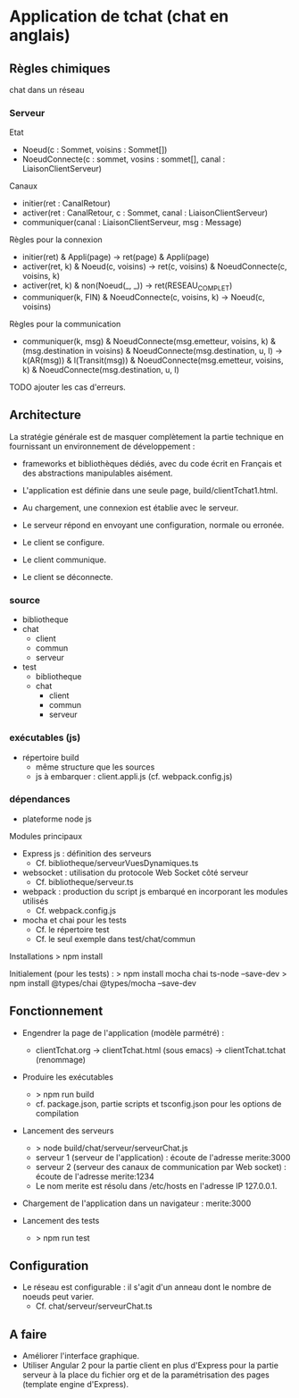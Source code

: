 * Application de tchat (chat en anglais)

** Règles chimiques

chat dans un réseau

*** Serveur

Etat
- Noeud(c : Sommet, voisins : Sommet[])
- NoeudConnecte(c : sommet, vosins : sommet[], canal : LiaisonClientServeur)

Canaux
- initier(ret : CanalRetour)
- activer(ret : CanalRetour, c : Sommet, canal : LiaisonClientServeur)
- communiquer(canal : LiaisonClientServeur, msg : Message)

Règles pour la connexion
- initier(ret) & Appli(page) -> ret(page) & Appli(page)
- activer(ret, k) & Noeud(c, voisins) -> ret(c, voisins) & NoeudConnecte(c, voisins, k)
- activer(ret, k) & non(Noeud(_, _)) -> ret(RESEAU_COMPLET)
- communiquer(k, FIN) & NoeudConnecte(c, voisins, k) -> Noeud(c, voisins)

Règles pour la communication
- communiquer(k, msg) & NoeudConnecte(msg.emetteur, voisins, k) 
  & (msg.destination in voisins) & NoeudConnecte(msg.destination, u, l)
  -> k(AR(msg)) & l(Transit(msg))
  & NoeudConnecte(msg.emetteur, voisins, k) & NoeudConnecte(msg.destination, u, l)

TODO ajouter les cas d'erreurs.


** Architecture

La stratégie générale est de masquer complètement la partie technique 
en fournissant un environnement de développement : 
- frameworks et bibliothèques dédiés, avec du code écrit en Français 
  et des abstractions manipulables aisément.

- L'application est définie dans une seule page, build/clientTchat1.html.
- Au chargement, une connexion est établie avec le serveur.
- Le serveur répond en envoyant une configuration, normale ou erronée.
- Le client se configure.
- Le client communique.
- Le client se déconnecte. 

*** source

- bibliotheque
- chat 
  - client
  - commun
  - serveur
- test
  - bibliotheque
  - chat 
    - client
    - commun
    - serveur
    
*** exécutables (js)

- répertoire build
  - même structure que les sources
  - js à embarquer : client.appli.js (cf. webpack.config.js)

*** dépendances

- plateforme node js

Modules principaux
- Express js : définition des serveurs
  - Cf. bibliotheque/serveurVuesDynamiques.ts
- websocket : utilisation du protocole Web Socket côté serveur
  - Cf. bibliotheque/serveur.ts  
- webpack : production du script js embarqué en incorporant les modules utilisés
  - Cf. webpack.config.js
- mocha et chai pour les tests
  - Cf. le répertoire test
  - Cf. le seul exemple dans test/chat/commun
Installations
> npm install

Initialement (pour les tests) :
> npm install mocha chai ts-node --save-dev
> npm install @types/chai @types/mocha --save-dev


** Fonctionnement

- Engendrer la page de l'application (modèle parmétré) :
  - clientTchat.org -> clientTchat.html (sous emacs) -> clientTchat.tchat (renommage)

- Produire les exécutables
  - > npm run build
  - cf. package.json, partie scripts et tsconfig.json pour les options de compilation

- Lancement des serveurs
  - > node build/chat/serveur/serveurChat.js
  - serveur 1 (serveur de l'application) : écoute de l'adresse merite:3000   
  - serveur 2 (serveur des canaux de communication par Web socket)  : écoute de l'adresse merite:1234
  - Le nom merite est résolu dans /etc/hosts en l'adresse IP 127.0.0.1.

- Chargement de l'application dans un navigateur : merite:3000

- Lancement des tests
  - > npm run test

** Configuration

- Le réseau est configurable : il s'agit d'un anneau dont le nombre de noeuds peut varier.
  - Cf. chat/serveur/serveurChat.ts

** A faire

- Améliorer l'interface graphique.
- Utiliser Angular 2 pour la partie client en plus d'Express pour la partie serveur à la place du fichier org 
  et de la paramétrisation des pages (template engine d'Express).
